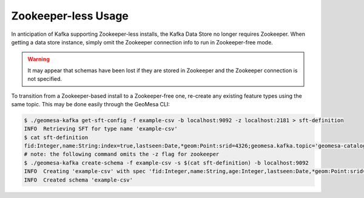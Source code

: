 .. _no_zookeeper:

Zookeeper-less Usage
====================

In anticipation of Kafka supporting Zookeeper-less installs, the Kafka Data Store no longer requires Zookeeper.
When getting a data store instance, simply omit the Zookeeper connection info to run in Zookeeper-free mode.

.. warning::

    It may appear that schemas have been lost if they are stored in Zookeeper and the Zookeeper connection
    is not specified.

To transition from a Zookeeper-based install to a Zookeeper-free one, re-create any existing feature types
using the same topic. This may be done easily through the GeoMesa CLI:

.. code-block:: bash

    $ ./geomesa-kafka get-sft-config -f example-csv -b localhost:9092 -z localhost:2181 > sft-definition
    INFO  Retrieving SFT for type name 'example-csv'
    $ cat sft-definition
    fid:Integer,name:String:index=true,lastseen:Date,*geom:Point:srid=4326;geomesa.kafka.topic='geomesa-catalog-example-csv',geomesa.index.dtg='lastseen',geomesa.kafka.partitioning='default'
    # note: the following command omits the -z flag for zookeeper
    $ ./geomesa-kafka create-schema -f example-csv -s $(cat sft-definition) -b localhost:9092
    INFO  Creating 'example-csv' with spec 'fid:Integer,name:String,age:Integer,lastseen:Date,*geom:Point:srid=4326'. Just a few moments...
    INFO  Created schema 'example-csv'
